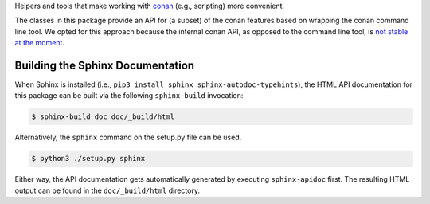 Helpers and tools that make working with `conan <https://conan.io>`_  (e.g., scripting) more convenient.

The classes in this package provide an API for (a subset) of the conan features based on wrapping
the conan command line tool. We opted for this approach because the internal conan API, as opposed
to the command line tool, is `not stable at the moment
<https://github.com/conan-io/conan/issues/3720>`_.

Building the Sphinx Documentation
~~~~~~~~~~~~~~~~~~~~~~~~~~~~~~~~~

When Sphinx is installed (i.e., ``pip3 install sphinx sphinx-autodoc-typehints``), the HTML API
documentation for this package can be built via the following ``sphinx-build`` invocation:

.. code-block:: bash

    $ sphinx-build doc doc/_build/html

Alternatively, the ``sphinx`` command on the setup.py file can be used.

.. code-block:: bash

    $ python3 ./setup.py sphinx

Either way, the API documentation gets automatically generated by executing ``sphinx-apidoc`` first.
The resulting HTML output can be found in the ``doc/_build/html`` directory.


